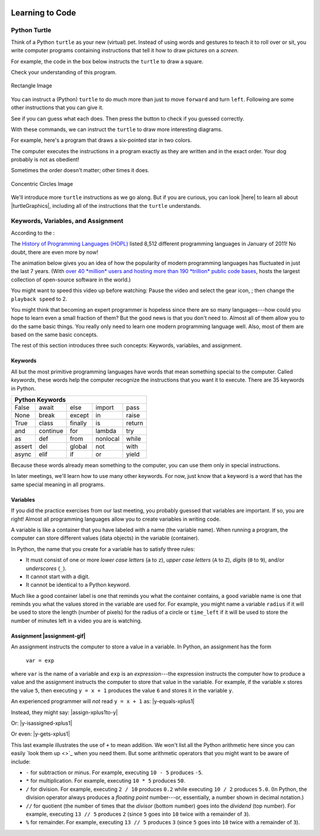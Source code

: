 .. image:: ../img/Technovation-yellow-gradient-background.png
    :width: 500
    :align: center
    :alt: Technovation logo


Learning to Code
:::::::::::::::::::::::::::::::::::::::::::

Python Turtle |aturtle|
-----------------------------------------

.. |aturtle| image:: img/animals-1298747_1280.png
    :width: 100
    :alt: small image of a cartoon turtle


Think of a Python ``turtle`` as your new (virtual) pet.
Instead of using words and gestures
to teach it to roll over or sit, you write computer programs containing instructions
that tell it how to draw pictures on a *screen*.

For example, the code in the box below instructs the ``turtle`` to draw a square.

.. activecode:: turtle_square
    :language: python
    :above:
    :caption: Square Program
    :nocodelens:

    Press the ``Run`` button. You may need to scroll the window to see
    the screen below the editor window.
    ~~~~
    # a square with side-length 100 pixels
    import turtle

    turtle.forward(100)
    turtle.left(90)
    turtle.forward(100)
    turtle.left(90)
    turtle.forward(100)
    turtle.left(90)
    turtle.forward(100)
    turtle.left(90)

.. reveal:: re-turtle-square
    :showtitle: Read an explanation of this code
    :modal:
    :modaltitle: Code for drawing a square measuring 100 pixels on each side

    1 ``# a square with side-length 100 pixels``

    Lines that start with ``#`` are *comments*. The computer ignores all comments.
    Comments help someone reading the code understand what the code does.

    This comment tells the reader that the program draws a square measuring
    100 pixels on each side.

    2 ``import turtle``

    *Imports* the ``turtle`` *module* that comes with Python. A module defines
    one or more data objects and instructions.
    Importing the module allows you to use these data objects and instructions
    in your own program.

    4 ``turtle.forward(100)``

    Moves the ``turtle`` forward (i.e., in whatever direction it is facing)
    by 100 pixels.

    The ``100`` is an *input* to the instruction---the computer
    reads this number to know how many pixels to move forward. Since the ``turtle``
    is facing right, this instruction will move it 100 pixels to the right.

    5 ``turtle.left(90)``

    Rotates the ``turtle``  ``90`` degrees to the left (counter-clockwise).

    The ``left`` instruction needs one input---the computer reads the input (``90`` in
    this instruction) to know how many degrees to rotate through.

    The final two instructions are repeated three times to complete the other
    three sides of the square.

    Notice that:

    - After the line 5 ``turtle.left(90)`` instruction, the ``turtle`` is facing up.
      So the line 6 ``turtle.forward(100)`` instruction moves it *up* by 100 pixels.

    - The line 7 ``turtle.left(90)`` then rotates the ``turtle`` so it faces left
      and so the line 8 ``turtle.forward(100)`` instruction moves the ``turtle``
      left by 100 pixels.

    - The line 9 ``turtle.left(90)`` then rotates the ``turtle`` so it faces down and so the line 10
      ``turtle.forward(100)`` instruction moves the ``turtle`` back down to where it started.

    - Finally, the line 11 ``turtle.left(90)`` instruction rotates the ``turtle`` back to
      the start position---making it again face to the right.

Check your understanding of this program.

.. dragndrop:: dnd-check-understanding-1
    :match_6: 1 #  a square with side-length 100 pixels|||does not move or turn the turtle
    :match_1: 2 import turtle|||allows you to use data objects and instructions from the turtle module
    :match_2: 4 turtle.forward(100)|||moves the turtle 100 pixels to the right
    :match_7: 6 turtle.forward(100)|||moves the turtle 100 pixels up
    :match_3: 8 turtle.forward(100)|||moves the turtle  100 pixels to the left
    :match_4: 9 turtle.left(90)|||makes the turtle  face down
    :match_5: 11 turtle.left(90)|||makes the turtle face to the right

    Match each line from the Square Program (above) with the effect that executing it has
    on the turtle.
    (Line numbers are shown on the left.)


.. figure:: img/rectangle.png
    :alt: image of a rectangle with left corner at the origin, width 150 pixels, and height 100 pixels
    :align: center
    :width: 300

    Rectangle Image


.. parsonsprob:: pa-rectangle-program
    :language: python
    :adaptive:

    Arrange the instructions into a program that draws a rectangle
    150 pixels wide and 100 pixels high, like the Rectangle Image shown above.
    -----
    import turtle

    turtle.forward(150)
    turtle.left(90)
    turtle.forward(100)
    turtle.left(90)
    turtle.forward(150)
    turtle.left(90)
    turtle.forward(100)
    turtle.left(90)



You can instruct a (Python) ``turtle`` to do much more than just to move ``forward`` and turn ``left``.
Following are some other instructions that you can give it.

See if you can guess what each does. Then press the button to check if you guessed correctly.

.. reveal:: re-turtle-backward
    :modaltitle: turtle.backward(L)
    :modal:
    :showtitle: turtle.backward(L)

   Iinstructs the ``turtle`` to move ``L`` pixels backwards
    (i.e., opposite to the direction that the turtle is facing).

    The input, ``L``, tells the computer how many pixels to move.

.. reveal:: re-turtle-right
    :showtitle: turtle.right(D)
    :modaltitle: turtle.right(D)
    :modal:

    Instructs the ``turtle`` to rotate ``D`` degrees towards the right
    (i.e., clockwise).

    The input, ``D``, tells the computer how many  degrees to rotate through.

.. reveal:: re-turtle-goto
    :showtitle: turtle.goto(X, Y)
    :modaltitle: turtle.goto(X, Y)
    :modal:

    Instructs the ``turtle`` to go straight to the position with *coordinates* ``(X, Y)``
    on the screen.

    Positions are indicated using a Cartesian coordinate system with the center
    of the screen at position ``(0, 0)`` and units are measured in pixels.
    The default screen-size in an active code widget is 400 pixels wide and 400 pixels high.

    The inputs, ``X`` and ``Y``, tell the computer what position to move to.

.. reveal:: re-turtle-circle
    :showtitle: turtle.circle(R)
    :modaltitle: turtle.circle(R)
    :modal:

    Instructs the ``turtle`` to draw a circle of radius ``R`` pixels.

    The ``turtle`` draws the circle starting at its current location
    and curving left from the direction of travel (the direction the turtle is
    facing).

    The input, ``R``, tells the computer how many pixels long to make the circle's radius.


.. reveal:: re-turtle-color
    :showtitle: turtle.color(C)
    :modaltitle: turtle.color(C)
    :modal:

    Instructs the ``turtle`` to use the color ``C`` for drawing.

    The initial ``turtle`` color is ``black``.

    The input, ``C``, tells the computer what color to use.

.. reveal:: re-turtle-up
    :modaltitle: turtle.up()
    :modal:
    :showtitle: turtle.up()

    Instructs the ``turtle`` to stop drawing as it moves.

    **Why ``up``?**
    Think of attaching a felt-tip marker or a paint brush to the tail of the ``turtle`` so that,
    when its tail is up, it moves without making any mark and, when its tail is down,
    it makes a solid line as it moves.

    The ``turtle`` always starts with its tail down. So if you want to move it
    without drawing anything, you have to first instruct it
    to lift it's tail up (i.e., to execute ``turtle.up()``).


.. reveal:: re-turtle-down
    :modaltitle: turtle.down()
    :modal:
    :showtitle: turtle.down()

    Instructs the ``turtle`` to draw as it moves.

    After executing a ``turtle.up()`` instruction, if you ever want the
    ``turtle`` to start drawing again, you have
    to first execute a ``turtle.down()`` instruction.

.. reveal:: re-turtle-fill
    :showtitle: turtle.begin_fill() ... turtle.end_fill()
    :modaltitle: turtle.begin_fill() ... turtle.end_fill()
    :modal:

    Instructs the computer to fill the figure drawn by executing the code between
    the ``turtle.begin_fill()`` and ``turtle.end_fill()`` instructions.

    Because the initial ``turtle``color is ``black``, the shape will be filled with black
    unless you instruct the ``turtle`` to use a different color first (i.e., execute a
    ``turtle.color(C)`` instruction with a different input color).

.. |trinket| raw:: html

    <a href="https://trinket.io/docs/colors" target="_blank">trinket.io/docs/colors</a>

..

.. mchoice:: mc-read-code
    :answer_a: top left
    :answer_b: top right
    :answer_c: bottom left
    :answer_d: bottom right
    :correct: a
    :feedback_d: No. Draw lines between the points that the turtle goes to on a graph paper to form the boundary. Then color every point that lies between two points on the boundary.
    :feedback_a: Correct! The turtle starts drawing at (-100, 0), goes up to (-100,100), then over to (100,100), and then down to (100,0), forming three sides of a rectangle; filling the shape creates the top-left image, with the turtle still at (100,0) and facing right.
    :feedback_b: No. Draw lines between the points that the turtle goes to on a graph paper to form the boundary. Then color every point that lies between two points on the boundary.
    :feedback_c: No. Draw lines between the points that the turtle goes to on a graph paper to form the boundary. Then color every point that lies between two points on the boundary.

    Pretend to be a ``turtle`` and follow the instructions in the next
    program. (You might want to do it on a graph paper.)

    Which of the shapes shown below will the program draw?

    .. code:: python

        import turtle

        turtle.up()
        turtle.goto(-100, 0)
        turtle.down()

        turtle.color("lightblue")
        turtle.begin_fill()
        turtle.goto(-100, 100)
        turtle.goto(100, 100)
        turtle.goto(100, 0)
        turtle.end_fill()

    .. image:: img/read-code-choices.png
        :alt: four shapes, all 200 pxls wide by 100 pxls high: top left has a light-blue filled rectangle; top right has a light-blue outlined rectangle; bottom left has a light-blue outlined isosceles triangle; bottom right has a light-blue filled isosceles triangle
        :align: center


.. reveal:: re-turtle-state
    :showtitle: Show Pro tip
    :hidetitle: Hide Pro tip

    A Python Graphics ``turtle`` is an example of what computer scientists
    call a *data object*.
    A data object is just a computer representation of something in
    the *application domain*,
    such as a customer in an
    airline reservation system or a pen in a drawing program.

    An important property of a data object is that it has a *state*.
    The state of a data object affects what the object does when it
    receives an instruction.
    For example, the state of a ``turtle`` determines whether it will draw a
    line when it moves or not.
    Before any ``turtle.up()`` instructions, the ``turtle.forward(100)``
    instruction both draws a line
    and changes the position of the ``turtle``;
    but after a ``turtle.up()`` instruction, a ``turtle.forward(100)``
    instruction only changes the ``turtle``'s
    position.

    Computer scientists refer to commands, like ``turtle.up()`` and ``turtle.down()``, that change
    the state of the data object that receives them as
    having *side effects*.

    .. clickablearea:: cli-state
       :question: Click on the commands that you think may have a side-effect (change the state of the turtle).
       :table:
       :correct: 1,1;1,2;2,1;2,2;3,1
       :incorrect: 3,2

       +-----------------------+---------------------+
       |   turtle.forward(45)  | turtle.backward(90) |
       +-----------------------+---------------------+
       |    turtle.left(30)    |   turtle.right(90)  |
       +-----------------------+---------------------+
       |  turtle.color("red")  |  turtle.circle(75)  |
       +-----------------------+---------------------+

With these commands, we can instruct the ``turtle`` to draw more interesting diagrams.

For example, here's a program that draws a six-pointed star in two colors.

.. activecode:: turtle_6_point_star
    :language: python
    :nocodelens:
    :caption: Six-Pointed Star

    Run the program and scroll down to see what the ``turtle`` draws.
    ~~~~
    import turtle

    # a base triangle in green
    turtle.up()
    turtle.goto(-100, -50)
    turtle.color("green")
    turtle.down()
    turtle.forward(200)
    turtle.left(120)
    turtle.forward(200)
    turtle.left(120)
    turtle.forward(200)
    turtle.left(120)

    # a rotated triangle in blue
    turtle.left(60)
    turtle.up()
    turtle.goto(0, -110)
    turtle.color("blue")
    turtle.down()
    turtle.forward(200)
    turtle.left(120)
    turtle.forward(200)
    turtle.left(120)
    turtle.forward(200)
    turtle.left(120)


The computer executes the instructions in a program exactly as they are
written and in the exact order. Your dog probably is not as obedient! |dogtricks|

.. |dogtricks| image:: img/dogTricksCliparts.png
    :alt: Cartoon of a dog with a bucket on its head and a ball, presumably being instructed to do a trick
    :width: 20 %

Sometimes the order doesn't matter; other times it does.

.. clickablearea:: cli-commuting-instructions
   :question: Click on the pairs of lines from the Six-Pointed Star Program containing instructions that could be swapped without affecting what the program draws.
   :table:
   :correct: 2,1;3,1
   :incorrect: 1,1;1,2;2,2;3,2


   +--------------------------+--------------------------+
   | 1 import turtle &        | 4 turtle.up() &          |
   | 4 turtle.up()            | 5 turtle.goto(-100, -50) |
   +--------------------------+--------------------------+
   | 6 turtle.color("green")  | 8 turtle.forward(200)  & |
   | & 7 turtle.down()        | 9 turtle.left(120)       |
   +--------------------------+--------------------------+
   | 16 turtle.left(60)  &    | 6 turtle.color("green")  |
   | 17 turtle.up()           | & 19 turtle.color("blue")|
   +--------------------------+--------------------------+

.. figure:: img/circles.png
   :width: 80 %
   :alt: A Turtle drawing with three concentric circles centered at the origin--a blue circle of radius 25, a red circle of radius 50, and a purple circle of radius 75
   :align: center

   Concentric Circles Image

   ..

.. parsonsprob:: pa-turtle-circles
   :adaptive:

   Arrange the instruction blocks below into a program
   that draws:

   1) First, a purple circle of radius 75.

   2) Then, a red circle of radius 50.

   3) And finally, a blue circle of radius 25.

   The drawing it produces should look like the Concentric Circles Image above.

   (Drag the instruction blocks into the yellow rectangular region in the order
   that the computer should execute them.)
   -----
   import turtle

   =====
   turtle.up()
   =====
   turtle.goto(0, -75)
   turtle.color("purple")
   =====
   turtle.down()
   =====
   turtle.circle(75)
   =====
   turtle.up()
   =====
   turtle.goto(0, -50)
   turtle.color("red")
   =====
   turtle.down()
   =====
   turtle.circle(50)
   =====
   turtle.up()
   =====
   turtle.goto(0, -25)
   turtle.color("blue")
   =====
   turtle.down()
   =====
   turtle.circle(25)


We'll introduce more ``turtle`` instructions as we go along.
But if you are curious, you can look |here| to learn all about |turtleGraphics|,
including all of the instructions that the ``turtle`` understands.

.. |turtleGraphics| raw:: html

    <a href="https://docs.python.org/3.7/library/turtle.html#module-turtle" target="_blank">Turtle Graphics</a>


.. |here| raw:: html

    <a href="https://docs.python.org/3.7/library/turtle.html#module-turtle" target="_blank">here</a>

Keywords, Variables, and Assignment
----------------------------------------

According to the |waybackmachine|:

The `History of Programming Languages (HOPL) <http://hopl.murdoch.edu.au>`_
listed 8,512 different programming languages in January of 2011! No doubt,
there are even more by now!

The animation below gives you an idea of how the popularity of modern programming
languages has fluctuated in just the last 7 years. (With `over 40 *million*
users and hosting more than 190 *trillion* public code bases
<https://en.wikipedia.org/wiki/GitHub>`_, |github-logo|
hosts the largest collection of open-source software in the world.)

You might want to speed this video up before watching: Pause the video and
select the gear icon,
|gearicon|; then change the ``playback speed`` to 2.

.. |gearicon| image:: img/gear-icon.png
    :width: 1.5 em
    :alt: Gear icon symbol. From Wikimedia Commons https://commons.wikimedia.org/wiki/File:Gear-icon.png


.. |github-logo| image:: img/GitHub_Logo.png
    :width: 3.5 em
    :alt: GitHub Logo. By GitHub - https://github.com/logos, Public Domain, https://commons.wikimedia.org/w/index.php?curid=25623155

.. |waybackmachine| image:: img/waybackmachine.png
    :width: 20%
    :alt: The Way Back Machine Project Logo.

.. raw:: html

    <div>
    <iframe width="560" height="315" src="https://www.youtube.com/embed/m6xWpf1zemI" title="YouTube video player" frameborder="0" allow="accelerometer; autoplay; clipboard-write; encrypted-media; gyroscope; picture-in-picture" allowfullscreen></iframe>
    </div>

You might think that becoming an expert programmer is hopeless since there are so many
languages---how could you hope to learn even a small fraction of them?
But the good news is that you don't need to.
Almost all of them allow you to do the same basic things. You really only
need to learn one modern programming language well.
Also, most of them are based on the same basic concepts.

The rest of this section introduces three such concepts: Keywords, variables, and assignment.



Keywords |keyword|
~~~~~~~~~~~~~~~~~~~~~~~~~~~~~~~

.. |keyword| image:: img/keyword64.png
    :width: 3 em
    :alt: Keyword Icon (iconscout.com/icons/keyword) by EcommDesign (iconscout.com/contributors/ecommdesign)

All but the most primitive programming languages
have words that mean something special to the computer.
Called *keywords*, these words help the computer recognize the instructions
that you want it to execute.
There are 35 keywords in Python.

+----------+----------+----------+----------+----------+
|  Python Keywords                                     |
+==========+==========+==========+==========+==========+
| False    | await    | else     | import   | pass     |
+----------+----------+----------+----------+----------+
| None     | break    | except   | in       | raise    |
+----------+----------+----------+----------+----------+
| True     | class    | finally  | is       | return   |
+----------+----------+----------+----------+----------+
| and      | continue | for      | lambda   | try      |
+----------+----------+----------+----------+----------+
| as       | def      | from     | nonlocal | while    |
+----------+----------+----------+----------+----------+
| assert   | del      | global   | not      | with     |
+----------+----------+----------+----------+----------+
| async    | elif     | if       | or       | yield    |
+----------+----------+----------+----------+----------+

Because these words already mean something to the computer,
you can use them only in special instructions.

.. fillintheblank:: ftb-familiar-keyword

    The example programs given so far in this ebook have used
    just one of these keywords. What keyword is it?

    - :import: Yes! The `import` keyword tells the computer that the next word will be the name of a module and instructs the computer to import all the code in the module.
      :x: Which of the keywords in the table appears at the start of each example program that we have given so far? (Python is case-sensitive, so be sure to type the keyword exactly as shown in the table.)

In later meetings, we'll learn how to use many other keywords.
For now, just know that a keyword is a word that has the
same special meaning in all programs.

Variables |colored-containers-icon|
~~~~~~~~~~~~~~~~~~~~~~~~~~~~~~~~~~~~~~~~

.. |colored-containers-icon| image:: img/colored-containers.png
    :width: 5 em
    :alt: Clipart showing 3 colored containers

If you did the practice exercises from our last meeting,
you probably guessed that variables are important.
If so, you are right!
Almost all programming languages allow you
to create variables in writing code.

A variable is like a container that you have labeled with a name (the variable name).
When running a program, the computer can store different values (data objects)
in the variable (container).

In Python, the name that you create for a variable has to satisfy
three rules:

- It must consist of one or more *lower case letters* (``a`` to ``z``),
  *upper case letters* (``A`` to ``Z``), *digits* (``0`` to ``9``),
  and/or *underscores* (``_``).

- It cannot start with a digit.

- It cannot be identical to a Python keyword.

.. clickablearea:: ca-variable-names
    :table:
    :question: Click on all that could be used as a variable name
    :correct: 1,1;1,2;1,3;1,4;2,2;2,4;3,2;3,3;3,4
    :incorrect: 2,1;2,3;3,1

    +----------+----------+----------+----------+
    | item3    | _radius  | Length   | A_2_Z    |
    +----------+----------+----------+----------+
    | item 3   | guru     | import   | Import   |
    +----------+----------+----------+----------+
    | 1_a      | true     | True_no  | _103     |
    +----------+----------+----------+----------+

Much like a good container label is one that reminds you what the container contains,
a good variable name is one that reminds you what the values stored in the variable are
used for. For example, you might name a variable ``radius`` if it will be used to store
the length (number of pixels) for the radius of a circle or ``time_left`` if it will
be used to store the number of minutes left in a video you are is watching.

.. clickablearea:: ca-variable-benefits
    :table:
    :question: Click on all that you think are benefits that using good variable names provides
    :correct: 1,1;1,3;2,1;2,3
    :incorrect: 1,2;2,2

    +-------------------------------+------------------------------+---------------------------------+
    | Make the code easier to read  | Make the code execute faster | Make the code easier to modify  |
    +-------------------------------+------------------------------+---------------------------------+
    | Make the logic easier to see  | Make the code more complex   | Make your co-coders happier     |
    +-------------------------------+------------------------------+---------------------------------+

Assignment |assignment-gif|
~~~~~~~~~~~~~~~~~~~~~~~~~~~~~

.. |assignment-gif| raw:: html

        <img src="https://www.cse.msu.edu/~ldillon/TechnovationBook/assignment-gifmaker.me.gif" width="75 %" alt="Animated gif representing assignment by putting a box in a container">


An assignment instructs the computer to store a value in a variable.
In Python, an assignment has the form

    ``var = exp``

where ``var`` is the name of a variable and ``exp`` is an *expression*---the expression
instructs the computer how to produce a value and the assignment instructs the
computer to store that value in the variable.
For example, if the variable ``x`` stores the value ``5``, then executing
``y = x + 1`` produces the value ``6`` and stores it in the variable ``y``.


An experienced programmer will *not* read ``y = x + 1`` as:
|y-equals-xplus1|

Instead, they might say:
|assign-xplus1to-y|

Or:
|y-isassigned-xplus1|

Or even:
|y-gets-xplus1|

.. |y-equals-xplus1| raw:: html

    <div>
    <audio controls>
    <source src="https://www.cse.msu.edu/~ldillon/TechnovationBook/y-equals-xplus1-voice-memo.mp3" type="audio/mpeg">
    <source src="https://www.cse.msu.edu/~ldillon/TechnovationBook/y-equals-xplus1-voice-memo.wav" type="audio/wav">
    "y equals x plus one"
    </audio>
    </div>

.. |assign-xplus1to-y| raw:: html

    <div>
    <audio controls>
    <source src="https://www.cse.msu.edu/~ldillon/TechnovationBook/assign-xplus1to-y.mp3" type="audio/mpeg">
    <source src="https://www.cse.msu.edu/~ldillon/TechnovationBook/assign-xplus1to-y.wav" type="audio/wav">
    "assign x plus one to y"
    </audio>
    </div>

.. |y-gets-xplus1| raw:: html

    <div>
    <audio controls>
    <source src="https://www.cse.msu.edu/~ldillon/TechnovationBook/y-gets-xplus1.mp3" type="audio/mpeg">
    <source src="https://www.cse.msu.edu/~ldillon/TechnovationBook/y-gets-xplus1.wav" type="audio/wav">
    "y gets x plus one"
    </audio>
    </div>


.. |y-isassigned-xplus1| raw:: html

    <div>
    <audio controls>
    <source src="https://www.cse.msu.edu/~ldillon/TechnovationBook/y-isassigned-xplus1.mp3" type="audio/mpeg">
    <source src="https://www.cse.msu.edu/~ldillon/TechnovationBook/yy-isassigned-xplus1.wav" type="audio/wav">
    "y is assigned x plus one"
    </audio>
    </div>

This last example illustrates the use of ``+`` to mean addition. We won't list
all the Python arithmetic here since you can easily `look them up <>`_ when you need them.
But some arithmetic operators that you might want to be aware of include:

- ``-`` for subtraction or minus.
  For example, executing ``10 - 5`` produces ``-5``.

- ``*`` for multiplication.
  For example, executing ``10 * 5`` produces ``50``.

- ``/`` for division.
  For example, executing ``2 / 10`` produces ``0.2`` while executing ``10 / 2``
  produces ``5.0``.
  (In Python, the division operator always produces a *floating point* number---or,
  essentially, a number shown in decimal notation.)

- ``//`` for quotient (the number of times that the *divisor* (bottom number) goes
  into the *dividend* (top number).
  For example, executing ``13 // 5`` produces ``2`` (since ``5`` goes into ``10``
  twice with a remainder of ``3``).

- ``%`` for remainder. For example, executing ``13 // 5`` produces ``3``
  (since ``5`` goes into ``10`` twice with a remainder of ``3``).

